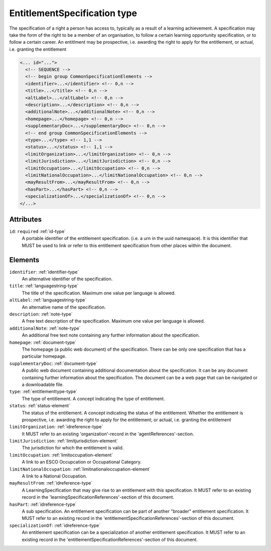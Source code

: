 .. _entitlementspecification-type:

EntitlementSpecification type
=============================

The specification of a right a person has access to, typically as a result of a learning achievement. A specification may take the form of the right to be a member of an organisation, to follow a certain learning opportunity specification, or to follow a certain career. An entitlment may be prospective, i.e. awarding the right to apply for the entitlement, or actual, i.e. granting the entitlement

.. code-block:: xml

  <... id="...">
    <!-- SEQUENCE -->
    <!-- begin group CommonSpecificationElements -->
    <identifier>...</identifier> <!-- 0,n -->
    <title>...</title> <!-- 0,n -->
    <altLabel>...</altLabel> <!-- 0,n -->
    <description>...</description> <!-- 0,n -->
    <additionalNote>...</additionalNote> <!-- 0,n -->
    <homepage>...</homepage> <!-- 0,n -->
    <supplementaryDoc>...</supplementaryDoc> <!-- 0,n -->
    <!-- end group CommonSpecificationElements -->
    <type>...</type> <!-- 1,1 -->
    <status>...</status> <!-- 1,1 -->
    <limitOrganization>...</limitOrganization> <!-- 0,n -->
    <limitJurisdiction>...</limitJurisdiction> <!-- 0,n -->
    <limitOccupation>...</limitOccupation> <!-- 0,n -->
    <limitNationalOccupation>...</limitNationalOccupation> <!-- 0,n -->
    <mayResultFrom>...</mayResultFrom> <!-- 0,n -->
    <hasPart>...</hasPart> <!-- 0,n -->
    <specializationOf>...</specializationOf> <!-- 0,n -->
  </...>


Attributes
-----------

``id``: ``required`` :ref:`id-type`
	A portable identifier of the entitlement specification. (i.e. a urn in the uuid namespace). It is this identifier that MUST be used to link or refer to this entitlement specification from other places within the document.


Elements
--------

``identifier``: :ref:`identifier-type`
	An alternative identifier of the specification.

``title``: :ref:`languagestring-type`
	The title of the specification. Maximum one value per language is allowed.

``altLabel``: :ref:`languagestring-type`
	An alternative name of the specification.

``description``: :ref:`note-type`
	A free text description of the specification. Maximum one value per language is allowed.

``additionalNote``: :ref:`note-type`
	An additional free text note containing any further information about the specification.

``homepage``: :ref:`document-type`
	The homepage (a public web document) of the specification. There can be only one specification that has a particular homepage.

``supplementaryDoc``: :ref:`document-type`
	A public web document containing additional documentation about the specification. It can be any document containing further information about the specification. The document can be a web page that can be navigated or a downloadable file.

``type``: :ref:`entitlementtype-type`
	The type of entitlement. A concept indicating the type of entitlement.

``status``: :ref:`status-element`
	The status of the entitlement. A concept indicating the status of the entitlement. Whether the entitlement is prospective, i.e. awarding the right to apply for the entitlement; or actual, i.e. granting the entitlement

``limitOrganization``: :ref:`idreference-type`
	It MUST refer to an existing 'organization'-record in the 'agentReferences'-section.

``limitJurisdiction``: :ref:`limitjurisdiction-element`
	The jurisdiction for which the entitlement is valid.

``limitOccupation``: :ref:`limitoccupation-element`
	A link to an ESCO Occupcation or Occupational Category.

``limitNationalOccupation``: :ref:`limitnationaloccupation-element`
	A link to a National Occupation.

``mayResultFrom``: :ref:`idreference-type`
	A LearningSpecification that may give rise to an entitlement with this specification. It MUST refer to an existing record in the 'learningSpecificationReferences'-section of this document.

``hasPart``: :ref:`idreference-type`
	A sub specification. An entitlement specification can be part of another "broader" entitlement specification. It MUST refer to an existing record in the 'entitlementSpecificationReferences'-section of this document.

``specializationOf``: :ref:`idreference-type`
	An entitlement specification can be a specialization of another entitlement specification. It MUST refer to an existing record in the 'entitlementSpecificationReferences'-section of this document.


